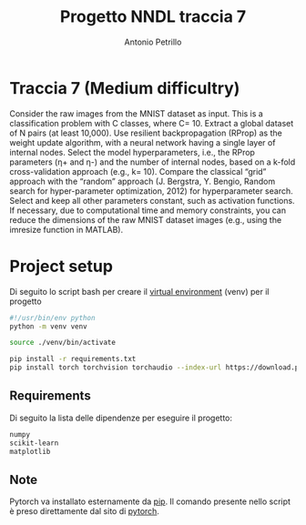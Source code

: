 #+title: Progetto NNDL traccia 7
#+author: Antonio Petrillo

* Traccia 7 (Medium difficultry)
Consider the raw images from the MNIST dataset as input.
This is a classification problem with C classes, where C= 10.
Extract a global dataset of N pairs (at least 10,000).
Use resilient backpropagation (RProp) as the weight update algorithm, with a neural network having a single layer of internal nodes.
Select the model hyperparameters, i.e., the RProp parameters (η+ and η-) and the number of internal nodes, based on a k-fold cross-validation approach (e.g., k= 10).
Compare the classical “grid” approach with the “random” approach (J. Bergstra, Y. Bengio, Random search for hyper-parameter optimization, 2012) for hyperparameter search.
Select and keep all other parameters constant, such as activation functions.
If necessary, due to computational time and memory constraints, you can reduce the dimensions of the raw MNIST dataset images (e.g., using the imresize function in MATLAB).
* Project setup
Di seguito lo script bash per creare il  [[https://docs.python.org/3/library/venv.html][virtual environment]] (venv) per il progetto
#+begin_src bash :tangle setup.sh
#!/usr/bin/env python
python -m venv venv

source ./venv/bin/activate

pip install -r requirements.txt
pip install torch torchvision torchaudio --index-url https://download.pytorch.org/whl/cpu
#+end_src
** Requirements
Di seguito la lista delle dipendenze per eseguire il progetto:
#+begin_src txt :tangle requirements.txt
numpy
scikit-learn
matplotlib
#+end_src

** Note
Pytorch va installato esternamente da [[https://packaging.python.org/en/latest/tutorials/installing-packages/][pip]].
Il comando presente nello script è preso direttamente dal sito di [[https://pytorch.org/get-started/locally/][pytorch]].
